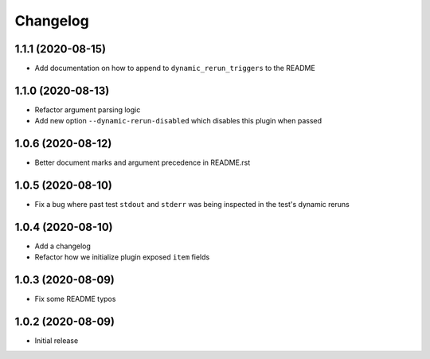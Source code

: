 Changelog
=========

1.1.1 (2020-08-15)
------------------

- Add documentation on how to append to ``dynamic_rerun_triggers`` to the README

1.1.0 (2020-08-13)
------------------

- Refactor argument parsing logic
- Add new option ``--dynamic-rerun-disabled`` which disables this plugin when passed

1.0.6 (2020-08-12)
------------------

- Better document marks and argument precedence in README.rst

1.0.5 (2020-08-10)
------------------

- Fix a bug where past test ``stdout`` and ``stderr`` was being inspected in the test's dynamic reruns

1.0.4 (2020-08-10)
------------------

- Add a changelog
- Refactor how we initialize plugin exposed ``item`` fields

1.0.3 (2020-08-09)
------------------

- Fix some README typos

1.0.2 (2020-08-09)
------------------

- Initial release
